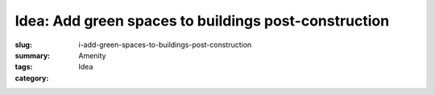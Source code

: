 Idea: Add green spaces to buildings post-construction
======================================================

:slug: i-add-green-spaces-to-buildings-post-construction
:summary:
:tags: Amenity
:category: Idea

.. :status: 